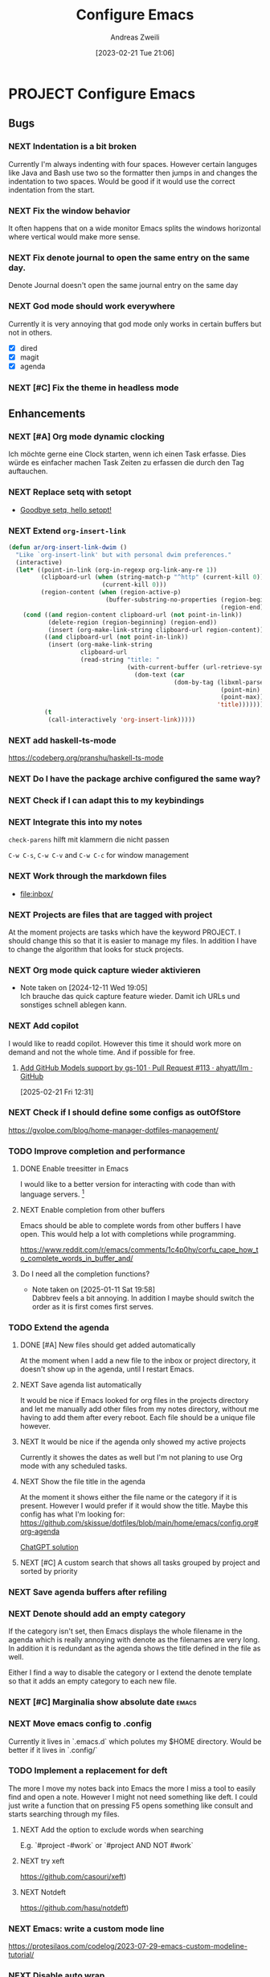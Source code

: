 #+title: Configure Emacs
#+date: [2023-02-21 Tue 21:06]
#+filetags: :emacs:project:
#+identifier: 20230221T210606
#+author: Andreas Zweili
#+category: 20230221-emacs
#+startup: content

* PROJECT Configure Emacs
** Bugs
*** NEXT Indentation is a bit broken

Currently I'm always indenting with four spaces. However certain languges like Java and Bash use two so the formatter then jumps in and changes the indentation to two spaces.
Would be good if it would use the correct indentation from the start.

*** NEXT Fix the window behavior

It often happens that on a wide monitor Emacs splits the windows horizontal where vertical would make more sense.

*** NEXT Fix denote journal to open the same entry on the same day.

Denote Journal doesn't open the same journal entry on the same day

*** NEXT God mode should work everywhere

Currently it is very annoying that god mode only works in certain buffers but not in others.

- [X] dired
- [X] magit
- [X] agenda

*** NEXT [#C] Fix the theme in headless mode
** Enhancements
*** NEXT [#A] Org mode dynamic clocking

Ich möchte gerne eine Clock starten, wenn ich einen Task erfasse.
Dies würde es einfacher machen Task Zeiten zu erfassen die durch den Tag auftauchen.

*** NEXT Replace setq with setopt

- [[https://emacsredux.com/blog/2025/04/06/goodbye-setq-hello-setopt/][Goodbye setq, hello setopt!]]

*** NEXT Extend ~org-insert-link~
:PROPERTIES:
:LOCATION: https://xenodium.com/emacs-dwim-do-what-i-mean
:END:

#+begin_src emacs-lisp
(defun ar/org-insert-link-dwim ()
  "Like `org-insert-link' but with personal dwim preferences."
  (interactive)
  (let* ((point-in-link (org-in-regexp org-link-any-re 1))
         (clipboard-url (when (string-match-p "^http" (current-kill 0))
                          (current-kill 0)))
         (region-content (when (region-active-p)
                           (buffer-substring-no-properties (region-beginning)
                                                           (region-end)))))
    (cond ((and region-content clipboard-url (not point-in-link))
           (delete-region (region-beginning) (region-end))
           (insert (org-make-link-string clipboard-url region-content)))
          ((and clipboard-url (not point-in-link))
           (insert (org-make-link-string
                    clipboard-url
                    (read-string "title: "
                                 (with-current-buffer (url-retrieve-synchronously clipboard-url)
                                   (dom-text (car
                                              (dom-by-tag (libxml-parse-html-region
                                                           (point-min)
                                                           (point-max))
                                                          'title))))))))
          (t
           (call-interactively 'org-insert-link)))))
#+end_src

*** NEXT add haskell-ts-mode

https://codeberg.org/pranshu/haskell-ts-mode

*** NEXT Do I have the package archive configured the same way?

[[file:Pasted image 20220921101439.png]]

[[./Pasted image 20220921152455.png]]

*** NEXT Check if I can adapt this to my keybindings

[[./Pasted image 20220921153508.png]]

[[./Pasted image 20220921155205.png]]

*** NEXT Integrate this into my notes

~check-parens~ hilft mit klammern die nicht passen

~C-w C-s~, ~C-w C-v~ and ~C-w C-c~ for window management

*** NEXT Work through the markdown files

- file:inbox/

*** NEXT Projects are files that are tagged with project

At the moment projects are tasks which have the keyword PROJECT.
I should change this so that it is easier to manage my files.
In addition I have to change the algorithm that looks for stuck projects.

*** NEXT Org mode quick capture wieder aktivieren
- Note taken on [2024-12-11 Wed 19:05] \\
  Ich brauche das quick capture feature wieder.
  Damit ich URLs und sonstiges schnell ablegen kann.

*** NEXT Add copilot

I would like to readd copilot.
However this time it should work more on demand and not the whole time.
And if possible for free.

**** [[https://github.com/ahyatt/llm/pull/113][Add GitHub Models support by gs-101 · Pull Request #113 · ahyatt/llm · GitHub]]
[2025-02-21 Fri 12:31]

*** NEXT Check if I should define some configs as outOfStore

https://gvolpe.com/blog/home-manager-dotfiles-management/

*** TODO Improve completion and performance
**** DONE Enable treesitter in Emacs
CLOSED: [2025-01-10 Fri 10:53]

I would like to a better version for interacting with code than with language servers. [fn:3]

**** NEXT Enable completion from other buffers

Emacs should be able to complete words from other buffers I have open.
This would help a lot with completions while programming.

https://www.reddit.com/r/emacs/comments/1c4p0hy/corfu_cape_how_to_complete_words_in_buffer_and/

**** Do I need all the completion functions?
- Note taken on [2025-01-11 Sat 19:58] \\
  Dabbrev feels a bit annoying.
  In addition I maybe should switch the order as it is first comes first serves.

*** TODO Extend the agenda

**** DONE [#A] New files should get added automatically
CLOSED: [2024-12-16 Mon 22:19]

At the moment when I add a new file to the inbox or project directory, it doesn't show up in the agenda, until I restart Emacs.

**** NEXT Save agenda list automatically

It would be nice if Emacs looked for org files in the projects directory and let me manually add other files from my notes directory, without me having to add them after every reboot.
Each file should be a unique file however.

**** NEXT It would be nice if the agenda only showed my active projects

Currently it showes the dates as well but I'm not planing to use Org mode with any scheduled tasks.

**** NEXT Show the file title in the agenda

At the moment it shows either the file name or the category if it is present.
However I would prefer if it would show the title.
Maybe this config has what I'm looking for: https://github.com/skissue/dotfiles/blob/main/home/emacs/config.org#org-agenda

[[file:~/.emacs.d/ellama-sessions/.ellama How can I configure Emacs ... (Open AI).org.session.el][ChatGPT solution]]

**** NEXT [#C] A custom search that shows all tasks grouped by project and sorted by priority

*** NEXT Save agenda buffers after refiling

*** NEXT Denote should add an empty category

If the category isn't set, then Emacs displays the whole filename in the agenda which is really annoying with denote as the filenames are very long.
In addition it is redundant as the agenda shows the title defined in the file as well.

Either I find a way to disable the category or I extend the denote template so that it adds an empty category to each new file.

*** NEXT [#C] Marginalia show absolute date                         :emacs:
*** NEXT Move emacs config to .config

Currently it lives in `.emacs.d` which polutes my $HOME directory. Would be better if it lives in `.config/`

*** TODO Implement a replacement for deft

The more I move my notes back into Emacs the more I miss a tool to easily find and open a note.
However I might not need something like deft.
I could just write a function that on pressing F5 opens something like consult and starts searching through my files.

**** NEXT Add the option to exclude words when searching

E.g. `#project -#work` or `#project AND NOT #work`

**** NEXT try xeft

https://github.com/casouri/xeft)

**** NEXT Notdeft

https://github.com/hasu/notdeft)


*** NEXT Emacs: write a custom mode line

https://protesilaos.com/codelog/2023-07-29-emacs-custom-modeline-tutorial/

*** NEXT Disable auto wrap

I would like to have it so that one sentence is one line and Emacs wraps it for me.

*** NEXT Have a look at the window config

https://github.com/nex3/perspective-el?tab=readme-ov-file#some-musings-on-emacs-window-layouts

** Features

*** NEXT [#A] Check spelling with flymake

I find interacting with consult and flymake much nicer to use then all the flychecked based tools.
Therefore I would to have spellchecking work with flymake as well.

https://github.com/leotaku/flycheck-aspell

Maybe this could work as an alternative?
https://github.com/minad/jinx

*** NEXT [[https://github.com/licht1stein/context-transient.el][Context specific transient menus for Emacs]]

Could be something that I could use like hydra.

*** NEXT Use nix-shell in org-mode blocks

This way I could have reproducable org blocks that bring all their depedencies and don't polute the system.
Might be useful to build something similar to Jupyter notebooks without the overhead.

- https://discourse.nixos.org/t/nix-shells-in-emacs-org-mode-source-blocks/12673
- https://github.com/search?q=path%3A*.org%20nix-shell&type=code
- https://strm.sh/posts/org-mode-blogging/
- https://github.com/AntonHakansson/org-nix-shell/tree/f359d9e1053fadee86dd668f4789ae2e700d8e8a
- https://github.com/emacs-jupyter/jupyter/issues/333

*** NEXT Collection of useful dired additions

https://github.com/Fuco1/dired-hacks

*** [[https://github.com/alphapapa/org-ql][alphapapa/org-ql: A searching tool for Org-mode]]
[2025-06-14 Sat 12:58]

A searching tool for Org-mode, including custom query languages, commands, saved searches and agenda-like views, etc.

This could actually be helpful for finding stuff in my notes better or to help with project management.

* Journal
*2024-12-25*

I've enable org mode again.
I would like to to live a more minimal life and I think Emacs and org mode can help here to let me focus more on the things that matter.
Todoist is great for tasks that have a deadline but a lot of my personal projects don't have a deadline and it is more important to have all the information in one place.
In addition I would like to use a format that is stable and org mode works great here.
Sure it doesn't look as pretty as Markdown when I watch it on my phone but it still works.
Thanks to Beorg capturing on mobile works as well.
I capture through out the week and on Monday I go through my inboxes and sort the items into my projects and notes.

*2023-02-16*

I decided to stop using org-mode for the moment. For tasks management I
prefer to using Todoist because it works better on mobile. For note
taking Markdown makes more sense because it's better supported on other
plattforms. Especially on mobile this is important.

*2022-08-15*

The Ultimate Guide To Indentation in Emacs (Tabs and Spaces) [fn:2]

* Footnotes

- Prelude Emacs is a collections of configs to begin with. [fn:1]

[fn:1] https://github.com/bbatsov/prelude/tree/master/modules
[fn:2] https://dougie.io/emacs/indentation/
[fn:3] https://www.adventuresinwhy.com/post/eglot/
